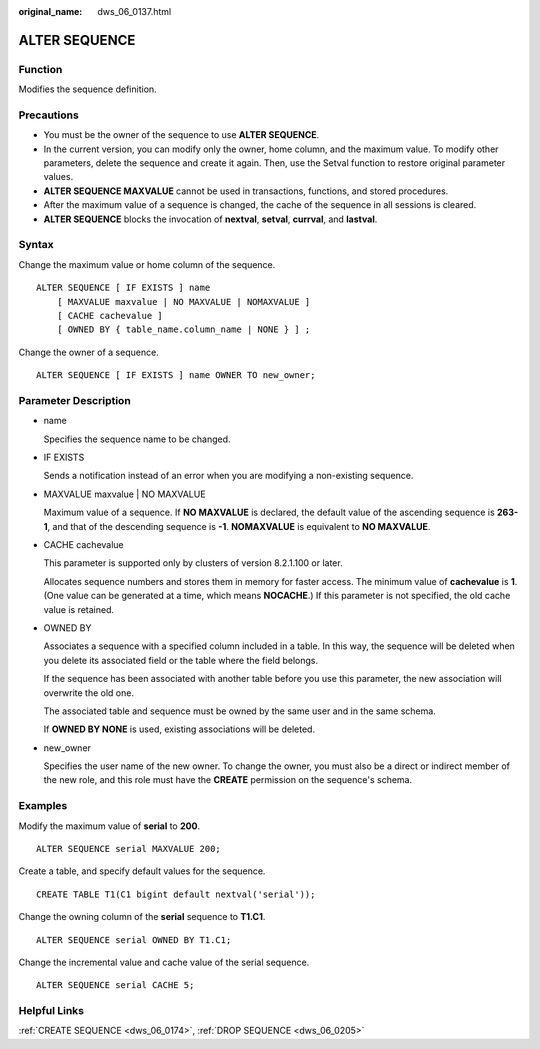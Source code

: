 :original_name: dws_06_0137.html

.. _dws_06_0137:

ALTER SEQUENCE
==============

Function
--------

Modifies the sequence definition.

Precautions
-----------

-  You must be the owner of the sequence to use **ALTER SEQUENCE**.
-  In the current version, you can modify only the owner, home column, and the maximum value. To modify other parameters, delete the sequence and create it again. Then, use the Setval function to restore original parameter values.
-  **ALTER SEQUENCE MAXVALUE** cannot be used in transactions, functions, and stored procedures.
-  After the maximum value of a sequence is changed, the cache of the sequence in all sessions is cleared.
-  **ALTER SEQUENCE** blocks the invocation of **nextval**, **setval**, **currval**, and **lastval**.

Syntax
------

Change the maximum value or home column of the sequence.

::

   ALTER SEQUENCE [ IF EXISTS ] name
       [ MAXVALUE maxvalue | NO MAXVALUE | NOMAXVALUE ]
       [ CACHE cachevalue ]
       [ OWNED BY { table_name.column_name | NONE } ] ;

Change the owner of a sequence.

::

   ALTER SEQUENCE [ IF EXISTS ] name OWNER TO new_owner;

Parameter Description
---------------------

-  name

   Specifies the sequence name to be changed.

-  IF EXISTS

   Sends a notification instead of an error when you are modifying a non-existing sequence.

-  MAXVALUE maxvalue \| NO MAXVALUE

   Maximum value of a sequence. If **NO MAXVALUE** is declared, the default value of the ascending sequence is **2\ 63-1**, and that of the descending sequence is **-1**. **NOMAXVALUE** is equivalent to **NO MAXVALUE**.

-  CACHE cachevalue

   This parameter is supported only by clusters of version 8.2.1.100 or later.

   Allocates sequence numbers and stores them in memory for faster access. The minimum value of **cachevalue** is **1**. (One value can be generated at a time, which means **NOCACHE**.) If this parameter is not specified, the old cache value is retained.

-  OWNED BY

   Associates a sequence with a specified column included in a table. In this way, the sequence will be deleted when you delete its associated field or the table where the field belongs.

   If the sequence has been associated with another table before you use this parameter, the new association will overwrite the old one.

   The associated table and sequence must be owned by the same user and in the same schema.

   If **OWNED BY NONE** is used, existing associations will be deleted.

-  new_owner

   Specifies the user name of the new owner. To change the owner, you must also be a direct or indirect member of the new role, and this role must have the **CREATE** permission on the sequence's schema.

Examples
--------

Modify the maximum value of **serial** to **200**.

::

   ALTER SEQUENCE serial MAXVALUE 200;

Create a table, and specify default values for the sequence.

::

   CREATE TABLE T1(C1 bigint default nextval('serial'));

Change the owning column of the **serial** sequence to **T1.C1**.

::

   ALTER SEQUENCE serial OWNED BY T1.C1;

Change the incremental value and cache value of the serial sequence.

::

   ALTER SEQUENCE serial CACHE 5;

Helpful Links
-------------

:ref:`CREATE SEQUENCE <dws_06_0174>`, :ref:`DROP SEQUENCE <dws_06_0205>`
